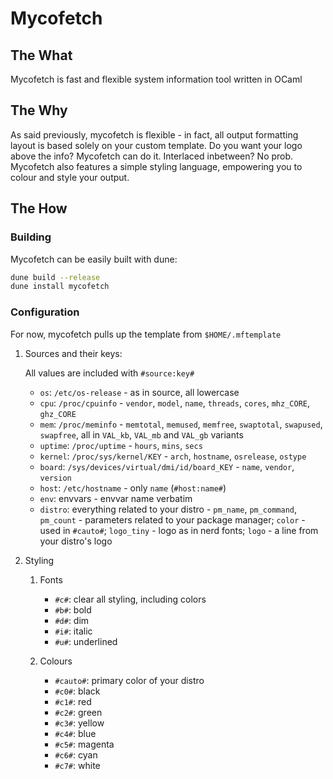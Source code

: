 * Mycofetch

** The What
Mycofetch is fast and flexible system information tool written in OCaml

** The Why
As said previously, mycofetch is flexible - in fact, all output formatting layout is based
solely on your custom template. Do you want your logo above the info? Mycofetch can do it.
Interlaced inbetween? No prob. Mycofetch also features a simple styling language, empowering you
to colour and style your output.

** The How
*** Building
Mycofetch can be easily built with dune:
#+BEGIN_SRC sh
dune build --release
dune install mycofetch
#+END_SRC

*** Configuration
For now, mycofetch pulls up the template from ~$HOME/.mftemplate~

**** Sources and their keys:
All values are included with ~#source:key#~
+ ~os~: ~/etc/os-release~ - as in source, all lowercase
+ ~cpu~: ~/proc/cpuinfo~ - ~vendor~, ~model~, ~name~, ~threads~, ~cores~, ~mhz_CORE~, ~ghz_CORE~
+ ~mem~: ~/proc/meminfo~ - ~memtotal~, ~memused~, ~memfree~, ~swaptotal~, ~swapused~, ~swapfree~,
  all in ~VAL_kb~, ~VAL_mb~ and ~VAL_gb~ variants
+ ~uptime~: ~/proc/uptime~ - ~hours~, ~mins~, ~secs~
+ ~kernel~: ~/proc/sys/kernel/KEY~ - ~arch~, ~hostname~, ~osrelease~, ~ostype~
+ ~board~: ~/sys/devices/virtual/dmi/id/board_KEY~ - ~name~, ~vendor~, ~version~
+ ~host~: ~/etc/hostname~ - only ~name~ (~#host:name#~)
+ ~env~: envvars - envvar name verbatim
+ ~distro~: everything related to your distro - ~pm_name~, ~pm_command~, ~pm_count~ - parameters
  related to your package manager; ~color~ - used in ~#cauto#~; ~logo_tiny~ - logo as in nerd
  fonts; ~logo~ - a line from your distro's logo

**** Styling
***** Fonts
+ ~#c#~: clear all styling, including colors
+ ~#b#~: bold
+ ~#d#~: dim
+ ~#i#~: italic
+ ~#u#~: underlined

***** Colours
+ ~#cauto#~: primary color of your distro
+ ~#c0#~: black
+ ~#c1#~: red
+ ~#c2#~: green
+ ~#c3#~: yellow
+ ~#c4#~: blue
+ ~#c5#~: magenta
+ ~#c6#~: cyan
+ ~#c7#~: white
